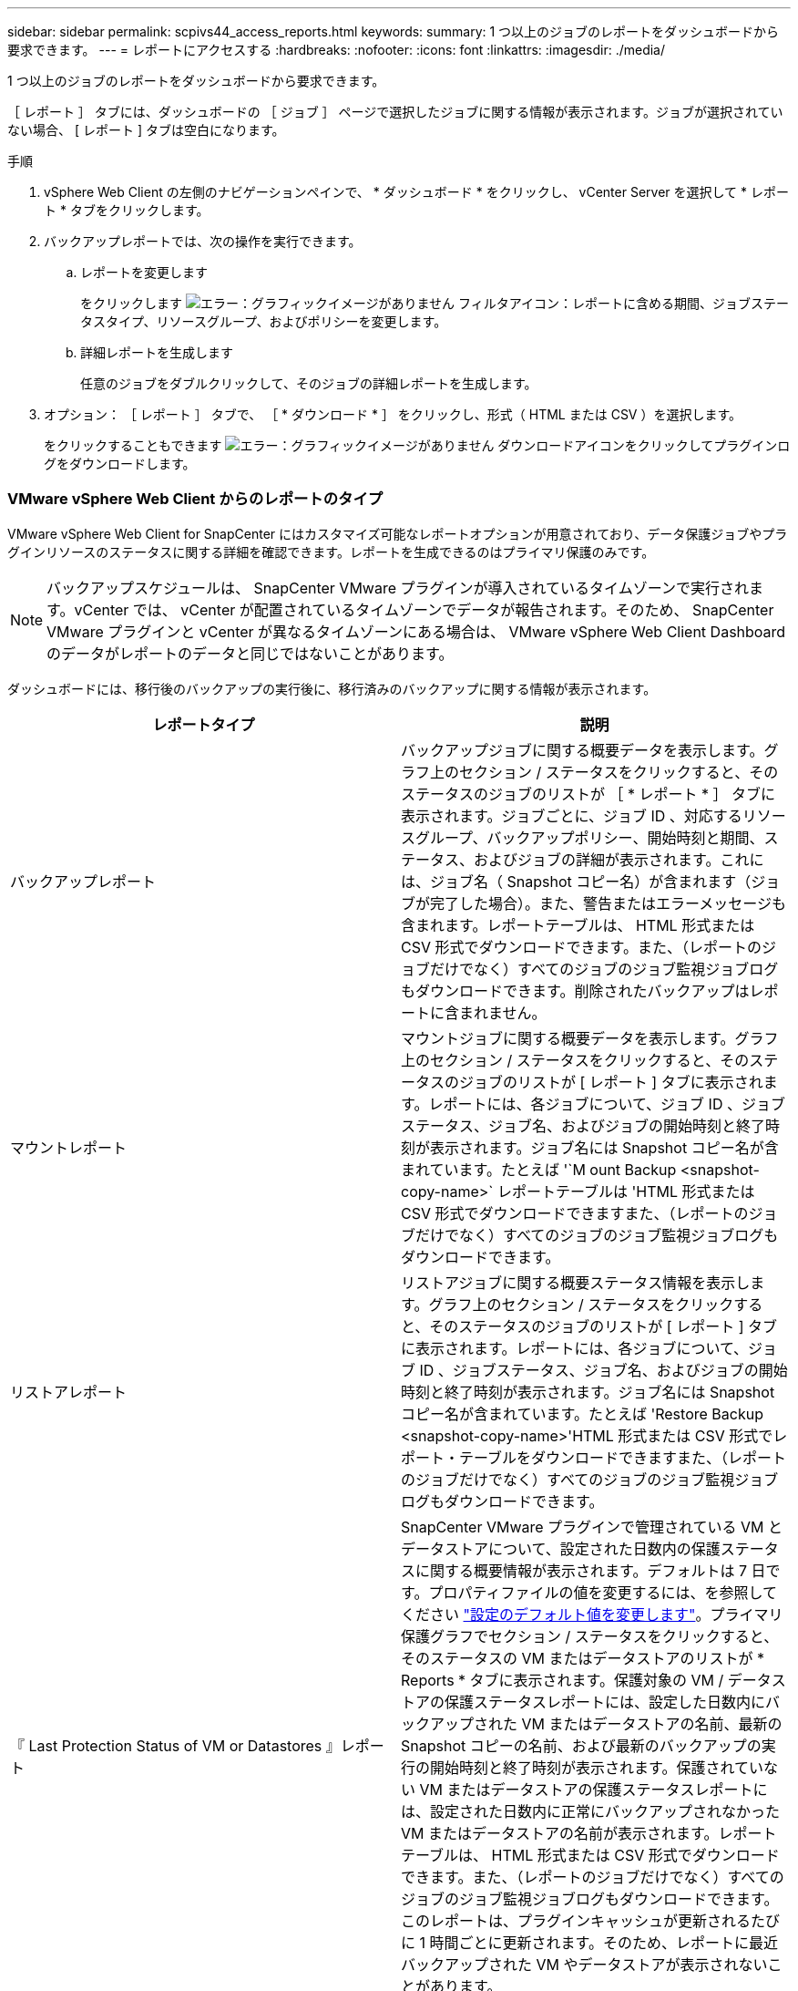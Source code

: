 ---
sidebar: sidebar 
permalink: scpivs44_access_reports.html 
keywords:  
summary: 1 つ以上のジョブのレポートをダッシュボードから要求できます。 
---
= レポートにアクセスする
:hardbreaks:
:nofooter: 
:icons: font
:linkattrs: 
:imagesdir: ./media/


[role="lead"]
1 つ以上のジョブのレポートをダッシュボードから要求できます。

［ レポート ］ タブには、ダッシュボードの ［ ジョブ ］ ページで選択したジョブに関する情報が表示されます。ジョブが選択されていない場合、 [ レポート ] タブは空白になります。

.手順
. vSphere Web Client の左側のナビゲーションペインで、 * ダッシュボード * をクリックし、 vCenter Server を選択して * レポート * タブをクリックします。
. バックアップレポートでは、次の操作を実行できます。
+
.. レポートを変更します
+
をクリックします image:scpivs44_image41.png["エラー：グラフィックイメージがありません"] フィルタアイコン：レポートに含める期間、ジョブステータスタイプ、リソースグループ、およびポリシーを変更します。

.. 詳細レポートを生成します
+
任意のジョブをダブルクリックして、そのジョブの詳細レポートを生成します。



. オプション： ［ レポート ］ タブで、 ［ * ダウンロード * ］ をクリックし、形式（ HTML または CSV ）を選択します。
+
をクリックすることもできます image:scpivs44_image37.png["エラー：グラフィックイメージがありません"] ダウンロードアイコンをクリックしてプラグインログをダウンロードします。





=== VMware vSphere Web Client からのレポートのタイプ

VMware vSphere Web Client for SnapCenter にはカスタマイズ可能なレポートオプションが用意されており、データ保護ジョブやプラグインリソースのステータスに関する詳細を確認できます。レポートを生成できるのはプライマリ保護のみです。


NOTE: バックアップスケジュールは、 SnapCenter VMware プラグインが導入されているタイムゾーンで実行されます。vCenter では、 vCenter が配置されているタイムゾーンでデータが報告されます。そのため、 SnapCenter VMware プラグインと vCenter が異なるタイムゾーンにある場合は、 VMware vSphere Web Client Dashboard のデータがレポートのデータと同じではないことがあります。

ダッシュボードには、移行後のバックアップの実行後に、移行済みのバックアップに関する情報が表示されます。

|===
| レポートタイプ | 説明 


| バックアップレポート | バックアップジョブに関する概要データを表示します。グラフ上のセクション / ステータスをクリックすると、そのステータスのジョブのリストが ［ * レポート * ］ タブに表示されます。ジョブごとに、ジョブ ID 、対応するリソースグループ、バックアップポリシー、開始時刻と期間、ステータス、およびジョブの詳細が表示されます。これには、ジョブ名（ Snapshot コピー名）が含まれます（ジョブが完了した場合）。また、警告またはエラーメッセージも含まれます。レポートテーブルは、 HTML 形式または CSV 形式でダウンロードできます。また、（レポートのジョブだけでなく）すべてのジョブのジョブ監視ジョブログもダウンロードできます。削除されたバックアップはレポートに含まれません。 


| マウントレポート | マウントジョブに関する概要データを表示します。グラフ上のセクション / ステータスをクリックすると、そのステータスのジョブのリストが [ レポート ] タブに表示されます。レポートには、各ジョブについて、ジョブ ID 、ジョブステータス、ジョブ名、およびジョブの開始時刻と終了時刻が表示されます。ジョブ名には Snapshot コピー名が含まれています。たとえば '`M ount Backup <snapshot-copy-name>` レポートテーブルは 'HTML 形式または CSV 形式でダウンロードできますまた、（レポートのジョブだけでなく）すべてのジョブのジョブ監視ジョブログもダウンロードできます。 


| リストアレポート | リストアジョブに関する概要ステータス情報を表示します。グラフ上のセクション / ステータスをクリックすると、そのステータスのジョブのリストが [ レポート ] タブに表示されます。レポートには、各ジョブについて、ジョブ ID 、ジョブステータス、ジョブ名、およびジョブの開始時刻と終了時刻が表示されます。ジョブ名には Snapshot コピー名が含まれています。たとえば 'Restore Backup <snapshot-copy-name>'HTML 形式または CSV 形式でレポート・テーブルをダウンロードできますまた、（レポートのジョブだけでなく）すべてのジョブのジョブ監視ジョブログもダウンロードできます。 


| 『 Last Protection Status of VM or Datastores 』レポート | SnapCenter VMware プラグインで管理されている VM とデータストアについて、設定された日数内の保護ステータスに関する概要情報が表示されます。デフォルトは 7 日です。プロパティファイルの値を変更するには、を参照してください link:scpivs44_manage_your_configuration.html#modify-configuration-default-values["設定のデフォルト値を変更します"]。プライマリ保護グラフでセクション / ステータスをクリックすると、そのステータスの VM またはデータストアのリストが * Reports * タブに表示されます。保護対象の VM / データストアの保護ステータスレポートには、設定した日数内にバックアップされた VM またはデータストアの名前、最新の Snapshot コピーの名前、および最新のバックアップの実行の開始時刻と終了時刻が表示されます。保護されていない VM またはデータストアの保護ステータスレポートには、設定された日数内に正常にバックアップされなかった VM またはデータストアの名前が表示されます。レポートテーブルは、 HTML 形式または CSV 形式でダウンロードできます。また、（レポートのジョブだけでなく）すべてのジョブのジョブ監視ジョブログもダウンロードできます。このレポートは、プラグインキャッシュが更新されるたびに 1 時間ごとに更新されます。そのため、レポートに最近バックアップされた VM やデータストアが表示されないことがあります。 
|===
